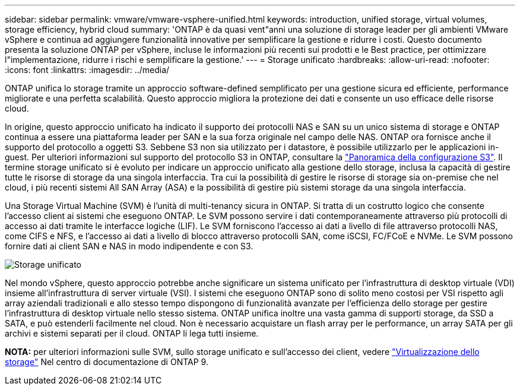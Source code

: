 ---
sidebar: sidebar 
permalink: vmware/vmware-vsphere-unified.html 
keywords: introduction, unified storage, virtual volumes, storage efficiency, hybrid cloud 
summary: 'ONTAP è da quasi vent"anni una soluzione di storage leader per gli ambienti VMware vSphere e continua ad aggiungere funzionalità innovative per semplificare la gestione e ridurre i costi. Questo documento presenta la soluzione ONTAP per vSphere, incluse le informazioni più recenti sui prodotti e le Best practice, per ottimizzare l"implementazione, ridurre i rischi e semplificare la gestione.' 
---
= Storage unificato
:hardbreaks:
:allow-uri-read: 
:nofooter: 
:icons: font
:linkattrs: 
:imagesdir: ../media/


[role="lead"]
ONTAP unifica lo storage tramite un approccio software-defined semplificato per una gestione sicura ed efficiente, performance migliorate e una perfetta scalabilità. Questo approccio migliora la protezione dei dati e consente un uso efficace delle risorse cloud.

In origine, questo approccio unificato ha indicato il supporto dei protocolli NAS e SAN su un unico sistema di storage e ONTAP continua a essere una piattaforma leader per SAN e la sua forza originale nel campo delle NAS. ONTAP ora fornisce anche il supporto del protocollo a oggetti S3. Sebbene S3 non sia utilizzato per i datastore, è possibile utilizzarlo per le applicazioni in-guest. Per ulteriori informazioni sul supporto del protocollo S3 in ONTAP, consultare la link:https://docs.netapp.com/us-en/ontap/s3-config/index.html["Panoramica della configurazione S3"]. Il termine storage unificato si è evoluto per indicare un approccio unificato alla gestione dello storage, inclusa la capacità di gestire tutte le risorse di storage da una singola interfaccia. Tra cui la possibilità di gestire le risorse di storage sia on-premise che nel cloud, i più recenti sistemi All SAN Array (ASA) e la possibilità di gestire più sistemi storage da una singola interfaccia.

Una Storage Virtual Machine (SVM) è l'unità di multi-tenancy sicura in ONTAP. Si tratta di un costrutto logico che consente l'accesso client ai sistemi che eseguono ONTAP. Le SVM possono servire i dati contemporaneamente attraverso più protocolli di accesso ai dati tramite le interfacce logiche (LIF). Le SVM forniscono l'accesso ai dati a livello di file attraverso protocolli NAS, come CIFS e NFS, e l'accesso ai dati a livello di blocco attraverso protocolli SAN, come iSCSI, FC/FCoE e NVMe. Le SVM possono fornire dati ai client SAN e NAS in modo indipendente e con S3.

image:vsphere_admin_unified_storage.png["Storage unificato"]

Nel mondo vSphere, questo approccio potrebbe anche significare un sistema unificato per l'infrastruttura di desktop virtuale (VDI) insieme all'infrastruttura di server virtuale (VSI). I sistemi che eseguono ONTAP sono di solito meno costosi per VSI rispetto agli array aziendali tradizionali e allo stesso tempo dispongono di funzionalità avanzate per l'efficienza dello storage per gestire l'infrastruttura di desktop virtuale nello stesso sistema. ONTAP unifica inoltre una vasta gamma di supporti storage, da SSD a SATA, e può estenderli facilmente nel cloud. Non è necessario acquistare un flash array per le performance, un array SATA per gli archivi e sistemi separati per il cloud. ONTAP li lega tutti insieme.

*NOTA:* per ulteriori informazioni sulle SVM, sullo storage unificato e sull'accesso dei client, vedere link:https://docs.netapp.com/us-en/ontap/concepts/storage-virtualization-concept.html["Virtualizzazione dello storage"] Nel centro di documentazione di ONTAP 9.
